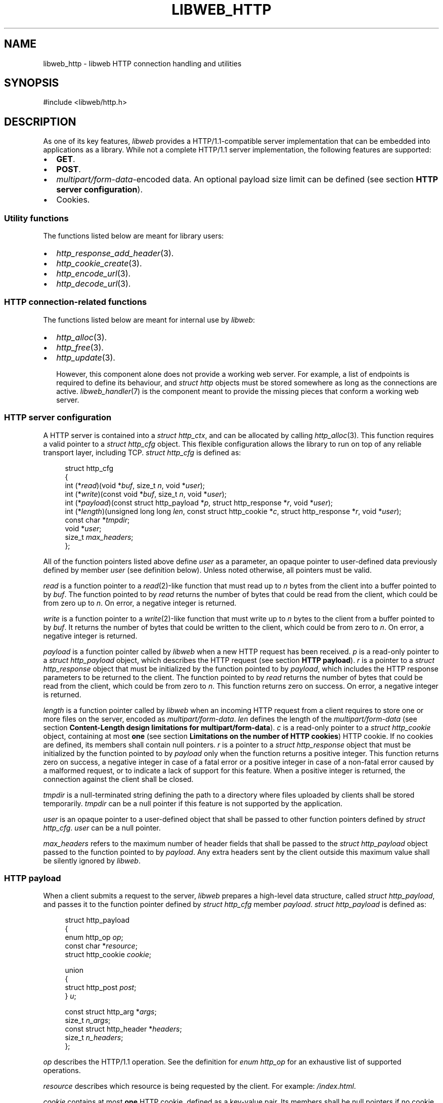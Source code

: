 .TH LIBWEB_HTTP 7 2023-11-18 0.2.0 "libweb Library Reference"

.SH NAME
libweb_http \- libweb HTTP connection handling and utilities

.SH SYNOPSIS
.LP
.nf
#include <libweb/http.h>
.fi

.SH DESCRIPTION
As one of its key features,
\fIlibweb\fR
provides a HTTP/1.1-compatible server implementation that can be
embedded into applications as a library. While not a complete HTTP/1.1
server implementation, the following features are supported:

.IP \(bu 2
.BR GET .
.IP \(bu 2
.BR POST .
.IP \(bu 2
.IR multipart/form-data -encoded
data. An optional payload size limit can be defined (see section
.BR "HTTP server configuration" ).
.IP \(bu 2
Cookies.

.SS Utility functions
The functions listed below are meant for library users:

.IP \(bu 2
.IR http_response_add_header (3).
.IP \(bu 2
.IR http_cookie_create (3).
.IP \(bu 2
.IR http_encode_url (3).
.IP \(bu 2
.IR http_decode_url (3).

.SS HTTP connection-related functions

The functions listed below are meant for internal use by
.IR libweb :

.IP \(bu 2
.IR http_alloc (3).
.IP \(bu 2
.IR http_free (3).
.IP \(bu 2
.IR http_update (3).

However, this component alone does not provide a working web server.
For example, a list of endpoints is required to define its behaviour,
and
.I struct http
objects must be stored somewhere as long as the connections are active.
.IR libweb_handler (7)
is the component meant to provide the missing pieces that conform a
working web server.

.SS HTTP server configuration

A HTTP server is contained into a
.IR "struct http_ctx" ,
and can be allocated by calling
.IR http_alloc (3).
This function requires a valid pointer to a
.I "struct http_cfg"
object. This flexible configuration allows the library to run on top of
any reliable transport layer, including TCP.
.I "struct http_cfg"
is defined as:

.PP
.in +4n
.EX
struct http_cfg
{
    int (*\fIread\fP)(void *\fIbuf\fP, size_t \fIn\fP, void *\fIuser\fP);
    int (*\fIwrite\fP)(const void *\fIbuf\fP, size_t \fIn\fP, void *\fIuser\fP);
    int (*\fIpayload\fP)(const struct http_payload *\fIp\fP, struct http_response *\fIr\fP, void *\fIuser\fP);
    int (*\fIlength\fP)(unsigned long long \fIlen\fP, const struct http_cookie *\fIc\fP, struct http_response *\fIr\fP, void *\fIuser\fP);
    const char *\fItmpdir\fP;
    void *\fIuser\fP;
    size_t \fImax_headers\fP;
};
.EE
.in
.PP

All of the function pointers listed above define
.I user
as a parameter, an opaque pointer to user-defined data previously
defined by member
.I user
(see definition below). Unless noted otherwise, all pointers must be
valid.

.I read
is a function pointer to a
.IR read (2)-like
function that must read up to
.I n
bytes
from the client into a buffer pointed to by
.IR buf .
The function pointed to by
.I read
returns the number of bytes that could be read from the client,
which could be from zero up to
.IR n .
On error, a negative integer is returned.

.I write
is a function pointer to a
.IR write (2)-like
function that must write up to
.I n
bytes
to the client from a buffer pointed to by
.IR buf .
It returns the number of bytes that could be written to the client,
which could be from zero to
.IR n .
On error, a negative integer is returned.

.I payload
is a function pointer called by
.I libweb
when a new HTTP request has been received.
.I p
is a read-only pointer to a
.I "struct http_payload"
object, which describes the HTTP request (see section
.BR "HTTP payload" ).
.I r
is a pointer to a
.I "struct http_response"
object that must be initialized by the function pointed to by
.IR payload ,
which includes the HTTP response parameters to be returned to the
client.
The function pointed to by
.I read
returns the number of bytes that could be read from the client,
which could be from zero to
.IR n .
This function returns zero on success. On error, a negative integer is
returned.

.I length
is a function pointer called by
.I libweb
when an incoming HTTP request from a client requires to store one or
more files on the server, encoded as
.IR multipart/form-data .
.I len
defines the length of the
.IR multipart/form-data
(see section
.BR "Content-Length design limitations for multipart/form-data" ).
.I c
is a read-only pointer to a
.I "struct http_cookie"
object, containing at most
.B one
(see section
.BR "Limitations on the number of HTTP cookies" )
HTTP cookie. If no cookies are defined, its members shall contain null
pointers.
.I r
is a pointer to a
.I "struct http_response"
object that must be initialized by the function pointed to by
.I payload
only when the function returns a positive integer.
This function returns zero on success, a negative integer in case
of a fatal error or a positive integer in case of a non-fatal error
caused by a malformed request, or to indicate a lack of support for
this feature. When a positive integer is returned, the connection
against the client shall be closed.

.I tmpdir
is a null-terminated string defining the path to a directory where
files uploaded by clients shall be stored temporarily.
.I tmpdir
can be a null pointer if this feature is not supported by the
application.

.I user
is an opaque pointer to a user-defined object that shall be passed to
other function pointers defined by
.IR "struct http_cfg" .
.I user
can be a null pointer.

.I max_headers
refers to the maximum number of header fields that shall be passed to the
.IR "struct http_payload"
object passed to the function pointed to by
.IR payload .
Any extra headers sent by the client outside this maximum value shall be
silently ignored by
.IR libweb .

.SS HTTP payload

When a client submits a request to the server,
.I libweb
prepares a high-level data structure, called
.IR "struct http_payload" ,
and passes it to the function pointer defined by
.I "struct http_cfg"
member
.IR payload .
.I "struct http_payload"
is defined as:

.PP
.in +4n
.EX
struct http_payload
{
    enum http_op \fIop\fP;
    const char *\fIresource\fP;
    struct http_cookie \fIcookie\fP;

    union
    {
        struct http_post \fIpost\fP;
    } \fIu\fP;

    const struct http_arg *\fIargs\fP;
    size_t \fIn_args\fP;
    const struct http_header *\fIheaders\fP;
    size_t \fIn_headers\fP;
};
.EE
.in
.PP

.I op
describes the HTTP/1.1 operation. See the definition for
.I "enum http_op"
for an exhaustive list of supported operations.

.I resource
describes which resource is being requested by the client. For example:
.IR /index.html .

.I cookie
contains at most
.B one
HTTP cookie, defined as a key-value pair. Its members shall be null
pointers if no cookie is present. Also, see section
.BR "Limitations on the number of HTTP cookies" .

.I u
defines a tagged union with operation-specific data. For example,
.I post
refers to data sent by a client on a
.B POST
request (see section
.BR "HTTP POST payload" ).
Also, see section
.BR "Future supported HTTP/1.1 operations" .

.I args
defines a list of key-value pairs containing URL parameters. Its length
is defined by
.IR n_args .

.I headers
defines a list of key-value pairs containing header fields. Its length
is defined by
.IR n_headers .

.SS HTTP POST payload

As opposed to payload-less HTTP/1.1 operations, such as
.BR GET ,
.B POST
operations might or might not include payload data. Moreover, such
payload can be encoded in two different ways, which
.I slcl
handles differently:

.IP \(bu 2
.IR application/x-www-form-urlencoded :
suggested for smaller payloads.
.I libweb
shall store the payload in memory, limiting its maximum size to
.BR "7999 octets" .

.IP \(bu 2
.IR multipart/form-data :
suggested for larger and/or binary payloads.
.I libweb
shall store each non-file name-value pair in memory, limiting the value
length to
.BR "8000 octets" .
On the other hand,
.I libweb
shall store each file into the temporary directory defined by
.I struct http_cfg
member
.IR tmpdir .

This information is contained into a
.B "struct http_post"
object, defined as:

.PP
.in +4n
.EX
struct http_post
{
    bool \fIexpect_continue\fP;
    const char *\fIdata\fP;
    size_t \fInfiles\fP, \fInpairs\fP;

    const struct http_post_pair
    {
        const char *\fIname\fP, *\fIvalue\fP;
    } *\fIpairs\fP;

    const struct http_post_file
    {
        const char *\fIname\fP, *\fItmpname\fP, *\fIfilename\fP;
    } *\fIfiles\fP;
};
.EE
.in
.PP

.I expect_continue
shall be set to
.I true
if an
.B "Expect: 100-continue"
HTTP header is received,
.I false
otherwise (see
section
.B Handling of 100-continue requests
in
.BR BUGS ).

When
.IR application/x-www-form-urlencoded -data
is included,
.I data
shall contain a null-terminated string with the user payload. Data must
be decoded by applications (see section
.BR "Handling application/x-www-form-urlencoded data" ).
Otherwise,
.I data
shall be a null pointer.

In the case of
.IR multipart/form-data ,
.I files
shall contain a list of files that were uploaded by the client, each
one stored by the server to a temporary file, defined by
.IR tmpname .
The final name for the uploaded file is defined by
.IR filename .
The key
.B name
used for each requested file is defined by
.IR name .
The length of this list is defined by
.IR nfiles .
If no files are defined,
.I files
shall be a null pointer.

In the case of
.IR multipart/form-data ,
.I pairs
shall contain a list of name-value pairs that were uploaded by the
client, defined by
.I name
and
.IR value ,
respectively. The length of this list is defined by
.IR npairs .
If no name-value pairs are defined,
.I pairs
shall be a null pointer.

.SS HTTP responses

Some function pointers used by
.I libweb
require to initialize a
.I "struct http_response"
object that defines the response that must be sent to the client.
This structure is defined as:

.PP
.in +4n
.EX
struct http_response
{
    enum http_status \fIstatus\fP;

    struct http_header
    {
        char *\fIheader\fP, *\fIvalue\fP;
    } *\fIheaders\fP;

    union
    {
        const void *\fIro\fP;
        void *\fIrw\fP;
    } \fIbuf\fP;

    FILE *\fIf\fP;
    unsigned long long \fIn\fP;
    size_t \fIn_headers\fP;
    void (*\fIfree\fP)(void *);
};
.EE
.in
.PP

.I status
is the response code to be returned to the client. A list of possible
values is defined by
.IR "enum http_status" .

.I headers
is a pointer to an array of
.I "struct http_header"
whose length is defined by
.IR n_headers ,
containing the HTTP headers to be included into the response. Note that
.I headers
is not meant to be modified directly by library users. Instead, the
.IR http_response_add_header (3)
utility function shall update the
.I "struct http_response"
object accordingly.

.I buf
is a union containing two possible values, with minor semantic
differences:

.I ro
is a read-only opaque pointer to a buffer in memory, whose length is
defined by
.I n
(see definition below).
.I libweb
shall select
.I ro
as the output payload if both
.I f
and
.I free
are null pointers, and
.I n
is non-zero.

.I rw
is an opaque pointer to a buffer in memory, whose length is defined by
.I n
(see definition below).
.I libweb
shall select
.I rw
as the output payload if both
.I f
is a null pointer and
.I free
is a valid pointer to a function that frees the memory used by
.IR rw ,
and
.I n
is non-zero.

.I f
is a
.I FILE
pointer opened for reading that defines the payload to be sent to the
client, whose length is defined by
.IR n .
.I libweb
shall select
.I f
as the output payload if
.IR ro ,
.I rw
and
.I free
are null pointers, and
.I n
is non-zero.

.I n
is the length of the output payload, which can be either a buffer in
memory (see definitions for
.I ro
and
.IR rw )
or a file (see definition for
.IR f ).
If
.I n
equals zero, no payload shall be sent.

.I n_headers
defines the number of HTTP headers contained in the response. This
field is not meant to be manipulated directly. Instead, the
.IR http_response_add_header (3)
utility function shall update the
.I "struct http_response"
object accordingly.

.I free
is a pointer to a function that frees the memory used by
.I rw
.B only if
.I rw
is a valid pointer. Otherwise,
.I free
must be a null pointer.

.SS Transport Layer Security (TLS)
By design,
.I libweb
does
.BI not
implement TLS (Transport Layer Security). It is assumed this should
be provided by a reverse proxy instead, a kind of project that is
usually maintained by a larger community than
.I libweb
and audited for security vulnerabilities.

.SH NOTES
.SS Comparing against other HTTP server implementations
While it is well understood that other solutions provide fully-fledged
server implementations as standalone executables,
.I libweb
strives to be as small and easy to use as possible, intentionally
limiting its scope while covering a good range of use cases.

.SS Content-Length design limitations for multipart/form-data
HTTP/1.1 defines the Content-Length for a
.I multipart/form-data
.B POST
request as the sum of:

.IP \(bu 2
The length of all files.
.IP \(bu 2
The length of all boundaries.
.IP \(bu 2
The length of all headers included on each part.
.IP \(bu 2
All separator tokens, such as
.B LFCR
or
.BR -- .

This means it is not possible for
.I libweb
to determine the number of files or their lengths in a HTTP request
unless the whole request is read, which not might be possible for large
requests. Therefore, the
.B Content-Length
is the only rough estimation
.I libweb
can rely on, and therefore is the value passed to the
.I length
function pointer in
.IR "struct http_cfg" .

.SH BUGS
.SS Handling of 100-continue requests

The handling of
.B 100-continue
requests is not done correctly:
.I libweb
calls the function pointed to by
.I "struct http_cfg"
member
.I payload
as soon as it encounters the
.B Expected:
header. However, a response should only be sent to the client once all
headers are processed.

.SH FUTURE DIRECTIONS
.SS Limitations on the number of HTTP cookies
So far,
.I libweb
shall only append at most
.B one
HTTP cookie to a
.I "struct http_payload"
object. This is due to arbitrary design limitations on the library.
Future versions of this library shall replace the
.I "struct http_cookie"
object inside
.I "struct http_payload"
with a pointer to an array of
.IR "struct http_cookie" ,
plus a
.I size_t
object containing the number of HTTP cookies in the request.

.SS Handling application/x-www-form-urlencoded data
Due to historical reasons,
.I libweb
treated
.IR application/x-www-form-urlencoded -data
as a binary blob. While this was changed to a null-terminated string in
order to allow applications to avoid unnecessary memory allocations,
.I libweb
still does not decode the data, instead forcing applications to do so.
Future versions of this library shall replace
.I "struct http_post"
member
.I data
with an array of structures containing key-value pairs, so that
applications no longer need to decode payload data by themselves.

.SS Future supported HTTP/1.1 operations
So far,
.I struct http_payload
defines
.I u
as a union that only holds one possible data type. While this might
look counterintuitive, this is because
.B POST
is the only HTTP/1.1 operation
.I libweb
supports that requires to store a payload. However, future versions of
this library might extend its support for other HTTP/1.1 operations
that could require to store a payload, while keeping the memory
footprint for
.I struct http_payload
small.

.SH SEE ALSO
.BR handler_alloc (3),
.BR http_alloc (3),
.BR http_free (3),
.BR http_update (3),
.BR http_response_add_header (3),
.BR http_cookie_create (3),
.BR http_encode_url (3),
.BR http_decode_url (3).

.SH COPYRIGHT
Copyright (C) 2023 Xavier Del Campo Romero.
.P
This program is free software: you can redistribute it and/or modify
it under the terms of the GNU Affero General Public License as published by
the Free Software Foundation, either version 3 of the License, or
(at your option) any later version.
